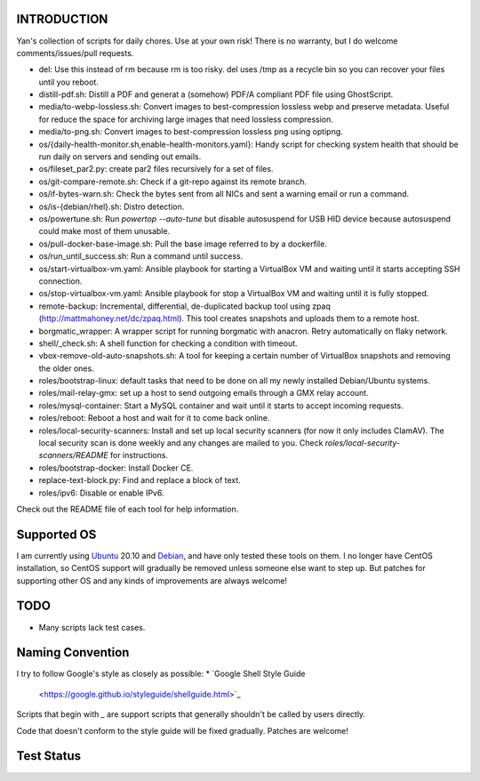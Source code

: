 INTRODUCTION
============

Yan's collection of scripts for daily chores. Use at your own risk!
There is no warranty, but I do welcome comments/issues/pull requests.

* del: Use this instead of rm because rm is too risky. del uses /tmp
  as a recycle bin so you can recover your files until you reboot.
* distill-pdf.sh: Distill a PDF and generat a (somehow) PDF/A
  compliant PDF file using GhostScript.
* media/to-webp-lossless.sh: Convert images to best-compression
  lossless webp and preserve metadata. Useful for reduce the space for
  archiving large images that need lossless compression.
* media/to-png.sh: Convert images to best-compression lossless png
  using optipng.
* os/{daily-health-monitor.sh,enable-health-monitors.yaml}: Handy
  script for checking system health that should be run daily on
  servers and sending out emails.
* os/fileset_par2.py: create par2 files recursively for a set of files.
* os/git-compare-remote.sh: Check if a git-repo against its remote
  branch.
* os/if-bytes-warn.sh: Check the bytes sent from all NICs and sent a
  warning email or run a command.
* os/is-{debian/rhel}.sh: Distro detection.
* os/powertune.sh: Run `powertop --auto-tune` but disable autosuspend
  for USB HID device because autosuspend could make most of them
  unusable.
* os/pull-docker-base-image.sh: Pull the base image referred to by a
  dockerfile.
* os/run_until_success.sh: Run a command until success.
* os/start-virtualbox-vm.yaml: Ansible playbook for starting a
  VirtualBox VM and waiting until it starts accepting SSH connection.
* os/stop-virtualbox-vm.yaml: Ansible playbook for stop a
  VirtualBox VM and waiting until it is fully stopped.
* remote-backup: Incremental, differential, de-duplicated backup tool
  using zpaq (http://mattmahoney.net/dc/zpaq.html). This tool creates
  snapshots and uploads them to a remote host.
* borgmatic_wrapper: A wrapper script for running borgmatic with
  anacron. Retry automatically on flaky network.
* shell/_check.sh: A shell function for checking a condition with
  timeout.
* vbox-remove-old-auto-snapshots.sh: A tool for keeping a certain
  number of VirtualBox snapshots and removing the older ones.
* roles/bootstrap-linux: default tasks that need to be done on all my
  newly installed Debian/Ubuntu systems.
* roles/mail-relay-gmx: set up a host to send outgoing emails through
  a GMX relay account.
* roles/mysql-container: Start a MySQL container and wait until it
  starts to accept incoming requests.
* roles/reboot: Reboot a host and wait for it to come back online.
* roles/local-security-scanners: Install and set up local security
  scanners (for now it only includes ClamAV). The local security scan
  is done weekly and any changes are mailed to you. Check
  `roles/local-security-scanners/README` for instructions.
* roles/bootstrap-docker: Install Docker CE.
* replace-text-block.py: Find and replace a block of text.
* roles/ipv6: Disable or enable IPv6.

Check out the README file of each tool for help information.


Supported OS
============

I am currently using `Ubuntu <https://www.ubuntu.com/>`_ 20.10 and
`Debian <http://www.debian.org/>`_, and have only tested these tools
on them. I no longer have CentOS installation, so CentOS support will
gradually be removed unless someone else want to step up. But patches
for supporting other OS and any kinds of improvements are always
welcome!


TODO
====

* Many scripts lack test cases.


Naming Convention
=================

I try to follow Google's style as closely as possible:
* `Google Shell Style Guide
  <https://google.github.io/styleguide/shellguide.html>`_

Scripts that begin with `_` are support scripts that generally
shouldn't be called by users directly.

Code that doesn't conform to the style guide will be fixed
gradually. Patches are welcome!


Test Status
============

.. image:: https://travis-ci.org/mlogic/yan-common.svg?branch=master
   :alt: Build Status
   :target: https://travis-ci.org/mlogic/yan-common
